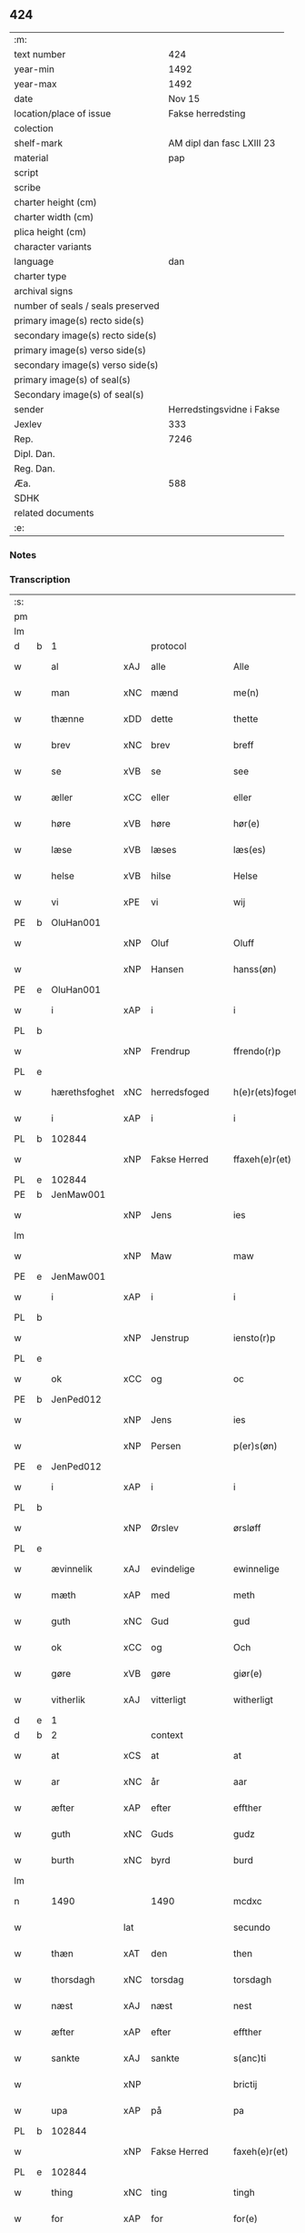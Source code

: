 ** 424

| :m:                               |                           |
| text number                       |                       424 |
| year-min                          |                      1492 |
| year-max                          |                      1492 |
| date                              |                    Nov 15 |
| location/place of issue           |         Fakse herredsting |
| colection                         |                           |
| shelf-mark                        | AM dipl dan fasc LXIII 23 |
| material                          |                       pap |
| script                            |                           |
| scribe                            |                           |
| charter height (cm)               |                           |
| charter width (cm)                |                           |
| plica height (cm)                 |                           |
| character variants                |                           |
| language                          |                       dan |
| charter type                      |                           |
| archival signs                    |                           |
| number of seals / seals preserved |                           |
| primary image(s) recto side(s)    |                           |
| secondary image(s) recto side(s)  |                           |
| primary image(s) verso side(s)    |                           |
| secondary image(s) verso side(s)  |                           |
| primary image(s) of seal(s)       |                           |
| Secondary image(s) of seal(s)     |                           |
| sender                            | Herredstingsvidne i Fakse |
| Jexlev                            |                       333 |
| Rep.                              |                      7246 |
| Dipl. Dan.                        |                           |
| Reg. Dan.                         |                           |
| Æa.                               |                       588 |
| SDHK                              |                           |
| related documents                 |                           |
| :e:                               |                           |

*** Notes


*** Transcription
| :s: |   |               |     |               |   |                 |               |   |   |   |              |     |   |   |    |        |    |    |    |    |
| pm  |   |               |     |               |   |                 |               |   |   |   |              |     |   |   |    |        |    |    |    |    |
| lm  |   |               |     |               |   |                 |               |   |   |   |              |     |   |   |    |        |    |    |    |    |
| d   | b | 1             |     | protocol      |   |                 |               |   |   |   |              |     |   |   |    |        |    |    |    |    |
| w   |   | al            | xAJ | alle          |   | Alle            | Alle          |   |   |   |              | dan |   |   |    | 424-01 |    |    |    |    |
| w   |   | man           | xNC | mænd          |   | me(n)           | me̅            |   |   |   |              | dan |   |   |    | 424-01 |    |    |    |    |
| w   |   | thænne        | xDD | dette         |   | thette          | thette        |   |   |   |              | dan |   |   |    | 424-01 |    |    |    |    |
| w   |   | brev          | xNC | brev          |   | breff           | breff         |   |   |   |              | dan |   |   |    | 424-01 |    |    |    |    |
| w   |   | se            | xVB | se            |   | see             | ſee           |   |   |   |              | dan |   |   |    | 424-01 |    |    |    |    |
| w   |   | æller         | xCC | eller         |   | eller           | elleꝛ         |   |   |   |              | dan |   |   |    | 424-01 |    |    |    |    |
| w   |   | høre          | xVB | høre          |   | hør(e)          | høꝛ          |   |   |   |              | dan |   |   |    | 424-01 |    |    |    |    |
| w   |   | læse          | xVB | læses         |   | læs(es)         | læ           |   |   |   |              | dan |   |   |    | 424-01 |    |    |    |    |
| w   |   | helse         | xVB | hilse         |   | Helse           | Helſe         |   |   |   |              | dan |   |   |    | 424-01 |    |    |    |    |
| w   |   | vi            | xPE | vi            |   | wij             | wij           |   |   |   |              | dan |   |   |    | 424-01 |    |    |    |    |
| PE  | b | OluHan001     |     |               |   |                 |               |   |   |   |              |     |   |   |    |        |    1996|    |    |    |
| w   |   |               | xNP | Oluf          |   | Oluff           | Oluff         |   |   |   |              | dan |   |   |    | 424-01 |1996|    |    |    |
| w   |   |               | xNP | Hansen        |   | hanss(øn)       | hanſ         |   |   |   |              | dan |   |   |    | 424-01 |1996|    |    |    |
| PE  | e | OluHan001     |     |               |   |                 |               |   |   |   |              |     |   |   |    |        |    1996|    |    |    |
| w   |   | i             | xAP | i             |   | i               | i             |   |   |   |              | dan |   |   |    | 424-01 |    |    |    |    |
| PL  | b |               |     |               |   |                 |               |   |   |   |              |     |   |   |    |        |    |    |    1865|    |
| w   |   |               | xNP | Frendrup      |   | ffrendo(r)p     | ffrendop     |   |   |   |              | dan |   |   |    | 424-01 |    |    |1865|    |
| PL  | e |               |     |               |   |                 |               |   |   |   |              |     |   |   |    |        |    |    |    1865|    |
| w   |   | hærethsfoghet | xNC | herredsfoged  |   | h(e)r(ets)foget | hꝛ̅ꝭfoget      |   |   |   |              | dan |   |   |    | 424-01 |    |    |    |    |
| w   |   | i             | xAP | i             |   | i               | i             |   |   |   |              | dan |   |   |    | 424-01 |    |    |    |    |
| PL  | b |               102844|     |               |   |                 |               |   |   |   |              |     |   |   |    |        |    |    |    1866|    |
| w   |   |               | xNP | Fakse Herred  |   | ffaxeh(e)r(et)  | ffaxehꝛꝭͭ      |   |   |   |              | dan |   |   |    | 424-01 |    |    |1866|    |
| PL  | e |               102844|     |               |   |                 |               |   |   |   |              |     |   |   |    |        |    |    |    1866|    |
| PE  | b | JenMaw001     |     |               |   |                 |               |   |   |   |              |     |   |   |    |        |    1997|    |    |    |
| w   |   |               | xNP | Jens          |   | ies             | ıe           |   |   |   |              | dan |   |   |    | 424-01 |1997|    |    |    |
| lm  |   |               |     |               |   |                 |               |   |   |   |              |     |   |   |    |        |    |    |    |    |
| w   |   |               | xNP | Maw           |   | maw             | maw           |   |   |   |              | dan |   |   |    | 424-02 |1997|    |    |    |
| PE  | e | JenMaw001     |     |               |   |                 |               |   |   |   |              |     |   |   |    |        |    1997|    |    |    |
| w   |   | i             | xAP | i             |   | i               | i             |   |   |   |              | dan |   |   |    | 424-02 |    |    |    |    |
| PL  | b |               |     |               |   |                 |               |   |   |   |              |     |   |   |    |        |    |    |    1867|    |
| w   |   |               | xNP | Jenstrup      |   | iensto(r)p      | ıenſtop      |   |   |   |              | dan |   |   |    | 424-02 |    |    |1867|    |
| PL  | e |               |     |               |   |                 |               |   |   |   |              |     |   |   |    |        |    |    |    1867|    |
| w   |   | ok            | xCC | og            |   | oc              | oc            |   |   |   |              | dan |   |   |    | 424-02 |    |    |    |    |
| PE  | b | JenPed012     |     |               |   |                 |               |   |   |   |              |     |   |   |    |        |    1998|    |    |    |
| w   |   |               | xNP | Jens          |   | ies             | ıe           |   |   |   |              | dan |   |   |    | 424-02 |1998|    |    |    |
| w   |   |               | xNP | Persen        |   | p(er)s(øn)      | p̲            |   |   |   |              | dan |   |   |    | 424-02 |1998|    |    |    |
| PE  | e | JenPed012     |     |               |   |                 |               |   |   |   |              |     |   |   |    |        |    1998|    |    |    |
| w   |   | i             | xAP | i             |   | i               | i             |   |   |   |              | dan |   |   |    | 424-02 |    |    |    |    |
| PL  | b |               |     |               |   |                 |               |   |   |   |              |     |   |   |    |        |    |    |    1868|    |
| w   |   |               | xNP | Ørslev        |   | ørsløff         | øꝛſløff       |   |   |   |              | dan |   |   |    | 424-02 |    |    |1868|    |
| PL  | e |               |     |               |   |                 |               |   |   |   |              |     |   |   |    |        |    |    |    1868|    |
| w   |   | ævinnelik     | xAJ | evindelige    |   | ewinnelige      | ewinnelige    |   |   |   |              | dan |   |   |    | 424-02 |    |    |    |    |
| w   |   | mæth          | xAP | med           |   | meth            | meth          |   |   |   |              | dan |   |   |    | 424-02 |    |    |    |    |
| w   |   | guth          | xNC | Gud           |   | gud             | gud           |   |   |   |              | dan |   |   |    | 424-02 |    |    |    |    |
| w   |   | ok            | xCC | og            |   | Och             | Och           |   |   |   |              | dan |   |   |    | 424-02 |    |    |    |    |
| w   |   | gøre          | xVB | gøre          |   | giør(e)         | gıør         |   |   |   |              | dan |   |   |    | 424-02 |    |    |    |    |
| w   |   | vitherlik     | xAJ | vitterligt    |   | witherligt      | wıtherligt    |   |   |   |              | dan |   |   |    | 424-02 |    |    |    |    |
| d   | e | 1             |     |               |   |                 |               |   |   |   |              |     |   |   |    |        |    |    |    |    |
| d   | b | 2             |     | context       |   |                 |               |   |   |   |              |     |   |   |    |        |    |    |    |    |
| w   |   | at            | xCS | at            |   | at              | at            |   |   |   |              | dan |   |   |    | 424-02 |    |    |    |    |
| w   |   | ar            | xNC | år            |   | aar             | aar           |   |   |   |              | dan |   |   |    | 424-02 |    |    |    |    |
| w   |   | æfter         | xAP | efter         |   | effther         | effther       |   |   |   |              | dan |   |   |    | 424-02 |    |    |    |    |
| w   |   | guth          | xNC | Guds          |   | gudz            | gudz          |   |   |   |              | dan |   |   |    | 424-02 |    |    |    |    |
| w   |   | burth         | xNC | byrd          |   | burd            | burd          |   |   |   |              | dan |   |   |    | 424-02 |    |    |    |    |
| lm  |   |               |     |               |   |                 |               |   |   |   |              |     |   |   |    |        |    |    |    |    |
| n   |   | 1490          |     | 1490          |   | mcdxc           | mcdxc         |   |   |   |              | lat |   |   | =  | 424-03 |    |    |    |    |
| w   |   |               | lat |               |   | secundo         | ſecundo       |   |   |   |              | lat |   |   | == | 424-03 |    |    |    |    |
| w   |   | thæn          | xAT | den           |   | then            | the          |   |   |   |              | dan |   |   |    | 424-03 |    |    |    |    |
| w   |   | thorsdagh     | xNC | torsdag       |   | torsdagh        | toꝛſdagh      |   |   |   |              | dan |   |   |    | 424-03 |    |    |    |    |
| w   |   | næst          | xAJ | næst          |   | nest            | neſt          |   |   |   |              | dan |   |   |    | 424-03 |    |    |    |    |
| w   |   | æfter         | xAP | efter         |   | effther         | effther       |   |   |   |              | dan |   |   |    | 424-03 |    |    |    |    |
| w   |   | sankte        | xAJ | sankte        |   | s(anc)ti        | ſt̅ı           |   |   |   |              | lat |   |   |    | 424-03 |    |    |    |    |
| w   |   |               | xNP |               |   | brictij         | brıctıȷ       |   |   |   |              | lat |   |   |    | 424-03 |    |    |    |    |
| w   |   | upa           | xAP | på            |   | pa              | pa            |   |   |   |              | dan |   |   |    | 424-03 |    |    |    |    |
| PL  | b |               102844|     |               |   |                 |               |   |   |   |              |     |   |   |    |        |    |    |    1869|    |
| w   |   |               | xNP | Fakse Herred  |   | faxeh(e)r(et)   | faxehr̅ꝭ       |   |   |   |              | dan |   |   |    | 424-03 |    |    |1869|    |
| PL  | e |               102844|     |               |   |                 |               |   |   |   |              |     |   |   |    |        |    |    |    1869|    |
| w   |   | thing         | xNC | ting          |   | tingh           | tingh         |   |   |   |              | dan |   |   |    | 424-03 |    |    |    |    |
| w   |   | for           | xAP | for           |   | for(e)          | foꝛ          |   |   |   |              | dan |   |   |    | 424-03 |    |    |    |    |
| w   |   | vi            | xPE | os            |   | oss             | oſſ           |   |   |   |              | dan |   |   |    | 424-03 |    |    |    |    |
| w   |   | ok            | xCC | og            |   | oc              | oc            |   |   |   |              | dan |   |   |    | 424-03 |    |    |    |    |
| w   |   | almughe       | xNC | almuens       |   | almwens         | almwen       |   |   |   |              | dan |   |   |    | 424-03 |    |    |    |    |
| w   |   | man           | xNC | mænd          |   | me(n)           | me̅            |   |   |   |              | dan |   |   |    | 424-03 |    |    |    |    |
| lm  |   |               |     |               |   |                 |               |   |   |   |              |     |   |   |    |        |    |    |    |    |
| w   |   | sum           | xRP | som           |   | som             | ſom           |   |   |   |              | dan |   |   |    | 424-04 |    |    |    |    |
| w   |   | thæn          | xAT | den           |   | then            | the          |   |   |   |              | dan |   |   |    | 424-04 |    |    |    |    |
| w   |   | dagh          | xNC | dag           |   | dagh            | dagh          |   |   |   |              | dan |   |   |    | 424-04 |    |    |    |    |
| w   |   | thing         | xNC | ting          |   | tingh           | tıngh         |   |   |   |              | dan |   |   |    | 424-04 |    |    |    |    |
| w   |   | syster        | xNC | søgte         |   | søcte           | ſøcte         |   |   |   |              | dan |   |   |    | 424-04 |    |    |    |    |
| w   |   | være          | xVB | var           |   | Wor             | Woꝛ           |   |   |   |              | dan |   |   |    | 424-04 |    |    |    |    |
| w   |   | skikke        | xVB | skikket       |   | skicket         | ſkıcket       |   |   |   |              | dan |   |   |    | 424-04 |    |    |    |    |
| PE  | b | HanKje001     |     |               |   |                 |               |   |   |   |              |     |   |   |    |        |    1999|    |    |    |
| w   |   |               | xNP | Hans          |   | Hans            | Han          |   |   |   |              | dan |   |   |    | 424-04 |1999|    |    |    |
| w   |   |               | xNP | Kjeldsen      |   | kields(øn)      | kıeld        |   |   |   |              | dan |   |   |    | 424-04 |1999|    |    |    |
| PE  | e | HanKje001     |     |               |   |                 |               |   |   |   |              |     |   |   |    |        |    1999|    |    |    |
| w   |   | forstandere   | xNC | forstander    |   | forstand(e)r    | foꝛſtandꝛ    |   |   |   |              | dan |   |   |    | 424-04 |    |    |    |    |
| w   |   | til           | xAP | til           |   | til             | tıl           |   |   |   |              | dan |   |   |    | 424-04 |    |    |    |    |
| w   |   | sankte        | xAJ | sankte        |   | s(anc)te        | ſt̅e           |   |   |   |              | dan |   |   |    | 424-04 |    |    |    |    |
| w   |   |               | xNP | Clara         |   | Clare           | Clare         |   |   |   |              | dan |   |   |    | 424-04 |    |    |    |    |
| w   |   | kloster       | xNC | kloster       |   | clost(er)       | cloſt        |   |   |   |              | dan |   |   |    | 424-04 |    |    |    |    |
| w   |   | i             | xAP | i             |   | i               | i             |   |   |   |              | dan |   |   |    | 424-04 |    |    |    |    |
| PL  | b |               149380|     |               |   |                 |               |   |   |   |              |     |   |   |    |        |    |    |    1870|    |
| w   |   |               | xNP | Roskilde      |   | Rosk(ilde)      | Roſkꝭͤ         |   |   |   |              | dan |   |   |    | 424-04 |    |    |1870|    |
| PL  | e |               149380|     |               |   |                 |               |   |   |   |              |     |   |   |    |        |    |    |    1870|    |
| lm  |   |               |     |               |   |                 |               |   |   |   |              |     |   |   |    |        |    |    |    |    |
| w   |   | ok            | xCC | og            |   | oc              | oc            |   |   |   |              | dan |   |   |    | 424-05 |    |    |    |    |
| w   |   | spyrje        | xVB | spurgte       |   | spurde          | ſpurde        |   |   |   |              | dan |   |   |    | 424-05 |    |    |    |    |
| w   |   | sik           | xPE | sig           |   | segh            | ſegh          |   |   |   |              | dan |   |   |    | 424-05 |    |    |    |    |
| w   |   | fore          | xAV | for           |   | for(e)          | foꝛ          |   |   |   |              | dan |   |   |    | 424-05 |    |    |    |    |
| w   |   | mæth          | xAP | med           |   | met             | met           |   |   |   | foreskrevet? | dan |   |   |    | 424-05 |    |    |    |    |
| w   |   | thing         | xNC | ting          |   | tingh           | tıngh         |   |   |   |              | dan |   |   |    | 424-05 |    |    |    |    |
| w   |   | man           | xNC | mænd          |   | me(n)           | me̅            |   |   |   |              | dan |   |   |    | 424-05 |    |    |    |    |
| w   |   | um            | xCS | om            |   | om              | o            |   |   |   |              | dan |   |   |    | 424-05 |    |    |    |    |
| w   |   | noker         | xDD | nogen         |   | nogr(e)         | nogꝛ         |   |   |   |              | dan |   |   |    | 424-05 |    |    |    |    |
| w   |   | dandeman      | xNC | dannemænd     |   | dan(n)e me(n)   | dan̅e me̅       |   |   |   |              | dan |   |   |    | 424-05 |    |    |    |    |
| w   |   | nærværende    | xAJ | nærværende    |   | ner(værende)    | neꝛ          |   |   |   | de-sup       | dan |   |   |    | 424-05 |    |    |    |    |
| w   |   | upa           | xAP | på            |   | pa              | pa            |   |   |   |              | dan |   |   |    | 424-05 |    |    |    |    |
| w   |   | thing         | xNC | tinge         |   | tinge           | tınge         |   |   |   |              | dan |   |   |    | 424-05 |    |    |    |    |
| w   |   | høre          | xVB | hørt          |   | hørt            | høꝛt          |   |   |   |              | dan |   |   |    | 424-05 |    |    |    |    |
| w   |   | spyrje        | xVB | spurgt        |   | spurth          | ſpurth        |   |   |   |              | dan |   |   |    | 424-05 |    |    |    |    |
| w   |   | have          | xVB | havde         |   | ha!g¡de         | ha!g¡de       |   |   |   |              | dan |   |   |    | 424-05 |    |    |    |    |
| w   |   | æller         | xCC | eller         |   | eller           | elleꝛ         |   |   |   |              | dan |   |   |    | 424-05 |    |    |    |    |
| lm  |   |               |     |               |   |                 |               |   |   |   |              |     |   |   |    |        |    |    |    |    |
| w   |   | vitherlik     | xAJ | vitterligt    |   | witherligt      | wıtheꝛlıgt    |   |   |   |              | dan |   |   |    | 424-06 |    |    |    |    |
| w   |   | være          | xVB | er            |   | er              | eꝛ            |   |   |   |              | dan |   |   |    | 424-06 |    |    |    |    |
| w   |   | at            | xCS | at            |   | at              | at            |   |   |   |              | dan |   |   |    | 424-06 |    |    |    |    |
| w   |   | thæn          | xAT | de            |   | the             | the           |   |   |   |              | dan |   |   |    | 424-06 |    |    |    |    |
| w   |   | tve           | xNA | to            |   | two             | two           |   |   |   |              | dan |   |   |    | 424-06 |    |    |    |    |
| w   |   | garth         | xNC | gårde         |   | garde           | gaꝛde         |   |   |   |              | dan |   |   |    | 424-06 |    |    |    |    |
| w   |   | i             | xAP | i             |   | i               | i             |   |   |   |              | dan |   |   |    | 424-06 |    |    |    |    |
| PL  | b |               |     |               |   |                 |               |   |   |   |              |     |   |   |    |        |    |    |    1871|    |
| w   |   |               | xNP | Lindemagle    |   | lynde magle     | lynde magle   |   |   |   |              | dan |   |   |    | 424-06 |    |    |1871|    |
| PL  | e |               |     |               |   |                 |               |   |   |   |              |     |   |   |    |        |    |    |    1871|    |
| w   |   | sum           | xRP | som           |   | som             | ſo           |   |   |   |              | dan |   |   |    | 424-06 |    |    |    |    |
| w   |   | høre          | xVB | høre          |   | hør(e)          | høꝛ          |   |   |   |              | dan |   |   |    | 424-06 |    |    |    |    |
| w   |   | til           | xAP | til           |   | til             | tıl           |   |   |   |              | dan |   |   |    | 424-06 |    |    |    |    |
| w   |   | sankte        | xAJ | sankte        |   | s(anc)te        | ſt̅e           |   |   |   |              | dan |   |   |    | 424-06 |    |    |    |    |
| w   |   |               | xNP | Clara         |   | clare           | clare         |   |   |   |              | dan |   |   |    | 424-06 |    |    |    |    |
| w   |   | kloster       | xNC | kloster       |   | clost(er)       | cloſt        |   |   |   |              | dan |   |   |    | 424-06 |    |    |    |    |
| w   |   | i             | xAP | i             |   | i               | i             |   |   |   |              | dan |   |   |    | 424-06 |    |    |    |    |
| PL  | b |               149380|     |               |   |                 |               |   |   |   |              |     |   |   |    |        |    |    |    1872|    |
| w   |   |               | xNP | Roskilde      |   | Rosk(ilde)      | Roſkꝭͤ         |   |   |   |              | dan |   |   |    | 424-06 |    |    |1872|    |
| PL  | e |               149380|     |               |   |                 |               |   |   |   |              |     |   |   |    |        |    |    |    1872|    |
| w   |   | æller         | xCC | eller         |   | eller           | elleꝛ         |   |   |   |              | dan |   |   |    | 424-06 |    |    |    |    |
| w   |   | noker         | xPI | nogen         |   | noger           | nogeꝛ         |   |   |   |              | dan |   |   |    | 424-06 |    |    |    |    |
| lm  |   |               |     |               |   |                 |               |   |   |   |              |     |   |   |    |        |    |    |    |    |
| w   |   | thæn          | xPE | deres         |   | ther(is)        | theꝛꝭ         |   |   |   |              | dan |   |   |    | 424-07 |    |    |    |    |
| w   |   | ræt           | xAJ | rette         |   | rette           | rette         |   |   |   |              | dan |   |   |    | 424-07 |    |    |    |    |
| w   |   | tilligjelse   | xNC | tilliggelse   |   | tillig(else)    | tıllıgꝭͤ       |   |   |   |              | dan |   |   |    | 424-07 |    |    |    |    |
| w   |   | aker          | xNC | ager          |   | Ager            | Ager          |   |   |   |              | dan |   |   |    | 424-07 |    |    |    |    |
| w   |   | æng           | xNC | eng           |   | engh            | engh          |   |   |   |              | dan |   |   |    | 424-07 |    |    |    |    |
| w   |   | skogh         | xNC | skov          |   | skoff           | ſkoff         |   |   |   |              | dan |   |   |    | 424-07 |    |    |    |    |
| w   |   | mark          | xNC | mark          |   | march           | maꝛch         |   |   |   |              | dan |   |   |    | 424-07 |    |    |    |    |
| w   |   | etcetera      | xAV | etcetera      |   | (et cetera)     | ⁊cꝭᷓ           |   |   |   |              | lat |   |   |    | 424-07 |    |    |    |    |
| w   |   | sum           | xRP | som           |   | Som             | o           |   |   |   |              | dan |   |   |    | 424-07 |    |    |    |    |
| w   |   | nu            | xAV | nu            |   | nw              | nw            |   |   |   |              | dan |   |   |    | 424-07 |    |    |    |    |
| PE  | b | JenBos001     |     |               |   |                 |               |   |   |   |              |     |   |   |    |        |    2000|    |    |    |
| w   |   |               | xNP | Jens          |   | ies             | ıe           |   |   |   |              | dan |   |   |    | 424-07 |2000|    |    |    |
| w   |   |               | xNP | Bosen         |   | bos(øn)         | bo           |   |   |   |              | dan |   |   |    | 424-07 |2000|    |    |    |
| PE  | e | JenBos001     |     |               |   |                 |               |   |   |   |              |     |   |   |    |        |    2000|    |    |    |
| w   |   | ok            | xCC | og            |   | oc              | oc            |   |   |   |              | dan |   |   |    | 424-07 |    |    |    |    |
| PE  | b | SørXxx001     |     |               |   |                 |               |   |   |   |              |     |   |   |    |        |    2001|    |    |    |
| w   |   |               | xNP | Søren         |   | søffrin         | ſøffri       |   |   |   |              | dan |   |   |    | 424-07 |2001|    |    |    |
| PE  | e | SørXxx001     |     |               |   |                 |               |   |   |   |              |     |   |   |    |        |    2001|    |    |    |
| w   |   | uti           | xAV | udi           |   | wtj             | wtj           |   |   |   |              | dan |   |   |    | 424-07 |    |    |    |    |
| w   |   | bo            | xVB | bo            |   | bo              | bo            |   |   |   |              | dan |   |   |    | 424-07 |    |    |    |    |
| w   |   |               |     |               |   |                 |               |   |   |   |              | dan |   |   |    | 424-07 |    |    |    |    |
| w   |   | have          | xVB | har           |   | haffu(er)       | haffu        |   |   |   |              | dan |   |   |    | 424-07 |    |    |    |    |
| lm  |   |               |     |               |   |                 |               |   |   |   |              |     |   |   |    |        |    |    |    |    |
| w   |   | noker         | xDD | nogen         |   | nogh(e)r        | noghꝛ        |   |   |   |              | dan |   |   |    | 424-08 |    |    |    |    |
| w   |   | tith          | xNC | tid           |   | tid             | tıd           |   |   |   |              | dan |   |   |    | 424-08 |    |    |    |    |
| w   |   | være          | xVB | været         |   | wær(e)t         | wæꝛt         |   |   |   |              | dan |   |   |    | 424-08 |    |    |    |    |
| w   |   | ille          | xVB | ildet         |   | illet           | ıllet         |   |   |   |              | dan |   |   |    | 424-08 |    |    |    |    |
| w   |   | æller         | xCC | eller         |   | eller           | elleꝛ         |   |   |   |              | dan |   |   |    | 424-08 |    |    |    |    |
| w   |   | kære          | xVB | kæret         |   | kert            | keꝛt          |   |   |   |              | dan |   |   |    | 424-08 |    |    |    |    |
| w   |   | thær          | xAV | der           |   | ther            | theꝛ          |   |   |   |              | dan |   |   |    | 424-08 |    |    |    |    |
| w   |   | til           | xAP | til           |   | tiil            | tııl          |   |   |   |              | dan |   |   |    | 424-08 |    |    |    |    |
| w   |   | thinge        | xVB | tinge         |   | tinge           | tınge         |   |   |   |              | dan |   |   |    | 424-08 |    |    |    |    |
| w   |   | ok            | xCC | og            |   | oc              | oc            |   |   |   |              | dan |   |   |    | 424-08 |    |    |    |    |
| w   |   | særdeles      | xAJ | særdeles      |   | serdel(is)      | ſerdel̅        |   |   |   |              | dan |   |   |    | 424-08 |    |    |    |    |
| w   |   | thæn          | xAT | den           |   | then            | the          |   |   |   |              | dan |   |   |    | 424-08 |    |    |    |    |
| w   |   | kalhaghe      | xNC | kålhave       |   | kolhawe         | kolhawe       |   |   |   |              | dan |   |   |    | 424-08 |    |    |    |    |
| w   |   | sum           | xRP | som           |   | som             | ſo           |   |   |   |              | dan |   |   |    | 424-08 |    |    |    |    |
| w   |   | ligje         | xVB | ligger        |   | ligg(er)        | lıgg         |   |   |   |              | dan |   |   |    | 424-08 |    |    |    |    |
| w   |   | til           | xAP | til           |   | tiil            | tııl          |   |   |   |              | dan |   |   |    | 424-08 |    |    |    |    |
| w   |   | fornævnd      | xAJ | fornævnte     |   | for(nefnde)     | foꝛ          |   |   |   | de-sup       | dan |   |   |    | 424-08 |    |    |    |    |
| lm  |   |               |     |               |   |                 |               |   |   |   |              |     |   |   |    |        |    |    |    |    |
| PE  | b | SørXxx001     |     |               |   |                 |               |   |   |   |              |     |   |   |    |        |    2002|    |    |    |
| w   |   |               | xNP | Sørens        |   | søffrins        | ſøffrin      |   |   |   |              | dan |   |   |    | 424-09 |2002|    |    |    |
| PE  | e | SørXxx001     |     |               |   |                 |               |   |   |   |              |     |   |   |    |        |    2002|    |    |    |
| w   |   | garth         | xNC | gård          |   | gard            | gaꝛd          |   |   |   |              | dan |   |   |    | 424-09 |    |    |    |    |
| w   |   | ok            | xCC | og            |   | oc              | oc            |   |   |   |              | dan |   |   |    | 424-09 |    |    |    |    |
| w   |   | bithje        | xVB | bad           |   | bad             | bad           |   |   |   |              | dan |   |   |    | 424-09 |    |    |    |    |
| w   |   | hvær          | xDD | hver          |   | hwer            | hwer          |   |   |   |              | dan |   |   |    | 424-09 |    |    |    |    |
| w   |   | dandeman      | xNC | dannemand     |   | dan(n)e man     | dan̅e man      |   |   |   |              | dan |   |   |    | 424-09 |    |    |    |    |
| w   |   | sæghje        | xVB | sige          |   | sige            | ſıge          |   |   |   |              | dan |   |   |    | 424-09 |    |    |    |    |
| w   |   | thær          | xAV | der           |   | ther            | theꝛ          |   |   |   |              | dan |   |   |    | 424-09 |    |    |    |    |
| w   |   | uti           | xAP | udi           |   | wti             | wti           |   |   |   |              | dan |   |   |    | 424-09 |    |    |    |    |
| w   |   | sanhet        | xNC | sandhed       |   | sandhed         | ſandhed       |   |   |   |              | dan |   |   |    | 424-09 |    |    |    |    |
| w   |   | ok            | xCC | og            |   | oc              | oc            |   |   |   |              | dan |   |   |    | 424-09 |    |    |    |    |
| w   |   | thæn          | xPE | deres         |   | ther(is)        | therꝭ         |   |   |   |              | dan |   |   |    | 424-09 |    |    |    |    |
| w   |   | viterlikhet   | xNC | vitterlighed  |   | vitherlighed    | vıtherlıghed  |   |   |   |              | dan |   |   |    | 424-09 |    |    |    |    |
| w   |   | sum           | xRP | som           |   | som             | ſo           |   |   |   |              | dan |   |   |    | 424-09 |    |    |    |    |
| lm  |   |               |     |               |   |                 |               |   |   |   |              |     |   |   |    |        |    |    |    |    |
| w   |   | thæn          | xPE | de            |   | the             | the           |   |   |   |              | dan |   |   |    | 424-10 |    |    |    |    |
| w   |   | vilje         | xVB | ville         |   | wille           | wille         |   |   |   |              | dan |   |   |    | 424-10 |    |    |    |    |
| w   |   | andsvare      | xVB | ansvare       |   | andswar(e)      | andſwaꝛ      |   |   |   |              | dan |   |   |    | 424-10 |    |    |    |    |
| w   |   | fore          | xAP | for           |   | for(e)          | foꝛ          |   |   |   |              | dan |   |   |    | 424-10 |    |    |    |    |
| w   |   | guth          | xNC | Gud           |   | gud             | gud           |   |   |   |              | dan |   |   |    | 424-10 |    |    |    |    |
| w   |   | ok            | xCC | og            |   | Oc              | Oc            |   |   |   |              | dan |   |   |    | 424-10 |    |    |    |    |
| w   |   | ytermere      | xAJ | ydermere      |   | ythermer(e)     | ytheꝛmeꝛ     |   |   |   |              | dan |   |   |    | 424-10 |    |    |    |    |
| w   |   | bithje        | xVB | bede          |   | bed(e)          | be           |   |   |   |              | dan |   |   |    | 424-10 |    |    |    |    |
| w   |   | thær          | xAV | der           |   | ther            | ther          |   |   |   |              | dan |   |   |    | 424-10 |    |    |    |    |
| w   |   | uppe          | xAV | oppe          |   | wppa            | wppa          |   |   |   |              | dan |   |   |    | 424-10 |    |    |    |    |
| w   |   | en            | xAT | et            |   | eth             | eth           |   |   |   |              | dan |   |   |    | 424-10 |    |    |    |    |
| w   |   | uvildigh      | xAJ | uvildigt      |   | wwildigt        | wwildıgt      |   |   |   |              | dan |   |   |    | 424-10 |    |    |    |    |
| w   |   | stok          | xNC | stokke        |   | stocke          | ſtocke        |   |   |   |              | dan |   |   |    | 424-10 |    |    |    |    |
| w   |   | vitne         | xNC | vidne         |   | widne           | widne         |   |   |   |              | dan |   |   |    | 424-10 |    |    |    |    |
| w   |   | hær           | xAV | her           |   | Hær             | Hær           |   |   |   |              | dan |   |   |    | 424-10 |    |    |    |    |
| lm  |   |               |     |               |   |                 |               |   |   |   |              |     |   |   |    |        |    |    |    |    |
| w   |   | um            | xAv | om            |   | om              | o            |   |   |   |              | dan |   |   |    | 424-11 |    |    |    |    |
| w   |   | tilmæle       | xVB | tilmæltes     |   | tilmelt(is)     | tılmeltꝭ      |   |   |   |              | dan |   |   |    | 424-11 |    |    |    |    |
| w   |   | beskethen     | xAJ | beskeden      |   | beskeden        | beſkede      |   |   |   |              | dan |   |   |    | 424-11 |    |    |    |    |
| w   |   | man           | xNC | mand          |   | ma(n)           | ma̅            |   |   |   |              | dan |   |   |    | 424-11 |    |    |    |    |
| PE  | b | PerPed001     |     |               |   |                 |               |   |   |   |              |     |   |   |    |        |    2003|    |    |    |
| w   |   |               | xNP | Per           |   | p(er)           | p̲             |   |   |   |              | dan |   |   |    | 424-11 |2003|    |    |    |
| w   |   |               | xNP | Persen        |   | p(er)s(øn)      | p̲            |   |   |   |              | dan |   |   |    | 424-11 |2003|    |    |    |
| PE  | e | PerPed001     |     |               |   |                 |               |   |   |   |              |     |   |   |    |        |    2003|    |    |    |
| w   |   | i             | xAP | i             |   | i               | i             |   |   |   |              | dan |   |   |    | 424-11 |    |    |    |    |
| PL  | b |               102899|     |               |   |                 |               |   |   |   |              |     |   |   |    |        |    |    |    1873|    |
| w   |   |               | xNP | Hoby          |   | hoby            | hobẏ          |   |   |   |              | dan |   |   |    | 424-11 |    |    |1873|    |
| PL  | e |               102899|     |               |   |                 |               |   |   |   |              |     |   |   |    |        |    |    |    1873|    |
| w   |   | at            | xCS | at            |   | at              | at            |   |   |   |              | dan |   |   |    | 424-11 |    |    |    |    |
| w   |   | han           | xPE | han           |   | han             | han           |   |   |   |              | dan |   |   |    | 424-11 |    |    |    |    |
| w   |   | skule         | xVB | skulle        |   | skulde          | ſkulde        |   |   |   |              | dan |   |   |    | 424-11 |    |    |    |    |
| w   |   | til           | xAP | til           |   | tiil            | tııl          |   |   |   |              | dan |   |   |    | 424-11 |    |    |    |    |
| w   |   | sik           | xPE | sig           |   | segh            | ſegh          |   |   |   |              | dan |   |   |    | 424-11 |    |    |    |    |
| w   |   | take          | xVB | tage          |   | tage            | tage          |   |   |   |              | dan |   |   |    | 424-11 |    |    |    |    |
| n   |   | 11            |     | 11            |   | xi              | xı            |   |   |   |              | dan |   |   |    | 424-11 |    |    |    |    |
| w   |   | dandeman      | xNC | dannemænd     |   | da(n)ne me(n)   | da̅ne me̅       |   |   |   |              | dan |   |   |    | 424-11 |    |    |    |    |
| w   |   | granske       | xVB | granske       |   | grandske        | grandſke      |   |   |   |              | dan |   |   |    | 424-11 |    |    |    |    |
| w   |   | ok            | xCC | og            |   | oc              | oc            |   |   |   |              | dan |   |   |    | 424-11 |    |    |    |    |
| lm  |   |               |     |               |   |                 |               |   |   |   |              |     |   |   |    |        |    |    |    |    |
| w   |   | thæn          | xPE | dem           |   | th(e)m          | thm̅           |   |   |   |              | dan |   |   |    | 424-12 |    |    |    |    |
| w   |   | bespyrje      | xVB | bespørge      |   | bespørge        | beſpøꝛge      |   |   |   |              | dan |   |   |    | 424-12 |    |    |    |    |
| w   |   | hvær          | xDD | hver          |   | hwer            | hwer          |   |   |   |              | dan |   |   |    | 424-12 |    |    |    |    |
| w   |   | mæth          | xAP | med           |   | met             | met           |   |   |   |              | dan |   |   |    | 424-12 |    |    |    |    |
| w   |   | anner         | xDD | ander         |   | a(n)ner         | a̅neꝛ          |   |   |   |              | dan |   |   |    | 424-12 |    |    |    |    |
| w   |   | ok            | xCC | og            |   | oc              | oc            |   |   |   |              | dan |   |   |    | 424-12 |    |    |    |    |
| w   |   | mæth          | xAP | med           |   | met             | met           |   |   |   |              | dan |   |   |    | 424-12 |    |    |    |    |
| w   |   | flere         | xAJ | flere         |   | fler(er)        | fleꝛ         |   |   |   |              | dan |   |   |    | 424-12 |    |    |    |    |
| w   |   | dandeman      | xNC | dannemænd     |   | dan(n)e me(n)   | dan̅e me̅       |   |   |   |              | dan |   |   |    | 424-12 |    |    |    |    |
| w   |   | sum           | xRP | som           |   | som             | ſo           |   |   |   |              | dan |   |   |    | 424-12 |    |    |    |    |
| w   |   | upa           | xAP | på            |   | pa              | pa            |   |   |   |              | dan |   |   |    | 424-12 |    |    |    |    |
| w   |   | thing         | xNC | tinge         |   | tinge           | tınge         |   |   |   |              | dan |   |   |    | 424-12 |    |    |    |    |
| w   |   | være          | xVB | vare          |   | wor(e)          | woꝛ          |   |   |   |              | dan |   |   |    | 424-12 |    |    |    |    |
| w   |   | ok            | xCC | og            |   | oc              | oc            |   |   |   |              | dan |   |   |    | 424-12 |    |    |    |    |
| w   |   | sæghje        | xVB | sige          |   | sige            | ſige          |   |   |   |              | dan |   |   |    | 424-12 |    |    |    |    |
| w   |   | thær          | xAV | der           |   | th(e)r          | thꝛ          |   |   |   |              | dan |   |   |    | 424-12 |    |    |    |    |
| w   |   | upa           | xAV | på            |   | pa              | pa            |   |   |   |              | dan |   |   |    | 424-12 |    |    |    |    |
| w   |   | hva           | xPI | hvad          |   | hwad            | hwad          |   |   |   |              | dan |   |   |    | 424-12 |    |    |    |    |
| lm  |   |               |     |               |   |                 |               |   |   |   |              |     |   |   |    |        |    |    |    |    |
| w   |   | thæn          | xPE | dem           |   | th(e)m          | thm̅           |   |   |   |              | dan |   |   |    | 424-13 |    |    |    |    |
| w   |   | thær          | xAV | der           |   | ther            | ther          |   |   |   |              | dan |   |   |    | 424-13 |    |    |    |    |
| w   |   | uti           | xAV | udi           |   | wti             | wti           |   |   |   |              | dan |   |   |    | 424-13 |    |    |    |    |
| w   |   | san           | xAJ | sandest       |   | sa(n)nest       | ſa̅neſt        |   |   |   |              | dan |   |   |    | 424-13 |    |    |    |    |
| w   |   | vitherlik     | xAJ | vitterligt    |   | {wi}therligt    | {wi}therlıgt  |   |   |   |              | dan |   |   |    | 424-13 |    |    |    |    |
| w   |   | være          | xVB | var           |   | wor             | woꝛ           |   |   |   |              | dan |   |   |    | 424-13 |    |    |    |    |
| w   |   | ok            | xCC | og            |   | oc              | oc            |   |   |   |              | dan |   |   |    | 424-13 |    |    |    |    |
| w   |   | sannelik      | xAJ | sandelige     |   | sa(n)nelige     | ſa̅nelıge      |   |   |   |              | dan |   |   |    | 424-13 |    |    |    |    |
| w   |   | bespyrje      | xVB | bespørge      |   | bespørge        | beſpøꝛge      |   |   |   |              | dan |   |   |    | 424-13 |    |    |    |    |
| w   |   | kunne         | xVB | kunne         |   | ku(n)næ         | ku̅næ          |   |   |   |              | dan |   |   |    | 424-13 |    |    |    |    |
| w   |   | ok            | xCC | og            |   | oc              | oc            |   |   |   |              | dan |   |   |    | 424-13 |    |    |    |    |
| w   |   | sum           | xCS | som           |   | som             | ſo           |   |   |   |              | dan |   |   |    | 424-13 |    |    |    |    |
| w   |   | thænne        | xDD | de            |   | the             | the           |   |   |   |              | dan |   |   |    | 424-13 |    |    |    |    |
| w   |   | framdeles     | xAV | fremdeles     |   | framdel(is)     | framdel̅       |   |   |   |              | dan |   |   |    | 424-13 |    |    |    |    |
| w   |   | vilje         | xVB | ville         |   | ville           | vılle         |   |   |   |              | dan |   |   |    | 424-13 |    |    |    |    |
| lm  |   |               |     |               |   |                 |               |   |   |   |              |     |   |   |    |        |    |    |    |    |
| w   |   | bekant        | xAJ | bekendt       |   | bekenth         | bekenth       |   |   |   |              | dan |   |   |    | 424-14 |    |    |    |    |
| w   |   | være          | xVB | være          |   | wær(e)          | wæꝛ          |   |   |   |              | dan |   |   |    | 424-14 |    |    |    |    |
| w   |   | tha           | xAV | da            |   | Tha             | Tha           |   |   |   |              | dan |   |   |    | 424-14 |    |    |    |    |
| w   |   | take          | xVB | tog           |   | tagh            | tagh          |   |   |   |              | dan |   |   |    | 424-14 |    |    |    |    |
| w   |   | han           | xPE | han           |   | han             | han           |   |   |   |              | dan |   |   |    | 424-14 |    |    |    |    |
| w   |   | til           | xAP | til           |   | tiil            | tııl          |   |   |   |              | dan |   |   |    | 424-14 |    |    |    |    |
| w   |   | sik           | xPE | sig           |   | segh            | ſegh          |   |   |   |              | dan |   |   |    | 424-14 |    |    |    |    |
| w   |   | thænne        | xDD | disse         |   | tesse           | teſſe         |   |   |   |              | dan |   |   |    | 424-14 |    |    |    |    |
| w   |   | æfterskrive   | xVB | efterskrevne  |   | effth(skrefne)  | effthꝛᷠͤ       |   |   |   |              | dan |   |   |    | 424-14 |    |    |    |    |
| PE  | b | MorJen003     |     |               |   |                 |               |   |   |   |              |     |   |   |    |        |    2004|    |    |    |
| w   |   |               | xNP | Morten        |   | morth(e)n       | moꝛthn̅        |   |   |   |              | dan |   |   |    | 424-14 |2004|    |    |    |
| w   |   |               | xNP | Jensen        |   | ienss(øn)       | ıenſ         |   |   |   |              | dan |   |   |    | 424-14 |2004|    |    |    |
| PE  | e | MorJen003     |     |               |   |                 |               |   |   |   |              |     |   |   |    |        |    2004|    |    |    |
| w   |   | i             | xAP | i             |   | i               | i             |   |   |   |              | dan |   |   |    | 424-14 |    |    |    |    |
| PL  | b |               102899|     |               |   |                 |               |   |   |   |              |     |   |   |    |        |    |    |    1874|    |
| w   |   |               | xNP | Hoby          |   | hoby            | hoby          |   |   |   |              | dan |   |   |    | 424-14 |    |    |1874|    |
| PL  | e |               102899|     |               |   |                 |               |   |   |   |              |     |   |   |    |        |    |    |    1874|    |
| PE | b | LarHen002 |   |   |   |                     |                  |   |   |   |                                 |     |   |   |   |               |    2005|    |    |    |
| w   |   |               | xNP | Lasse         |   | lasse           | laſſe         |   |   |   |              | dan |   |   |    | 424-14 |2005|    |    |    |
| w   |   |               | xNP | Henningsen    |   | he(n)nigs(øn)   | he̅nıg        |   |   |   |              | dan |   |   |    | 424-14 |2005|    |    |    |
| PE | e | LarHen002 |   |   |   |                     |                  |   |   |   |                                 |     |   |   |   |               |    2005|    |    |    |
| w   |   | ibidem        | xAV |               |   | i(bidem)        | i            |   |   |   | de-sup       | lat |   |   |    | 424-14 |    |    |    |    |
| lm  |   |               |     |               |   |                 |               |   |   |   |              |     |   |   |    |        |    |    |    |    |
| PE  | b | JenHen002     |     |               |   |                 |               |   |   |   |              |     |   |   |    |        |    2006|    |    |    |
| w   |   |               | xNP | Jens          |   | ies             | ıe           |   |   |   |              | dan |   |   |    | 424-15 |2006|    |    |    |
| w   |   |               | xNP | Henningsen    |   | he(n)nings(øn)  | he̅ning       |   |   |   |              | dan |   |   |    | 424-15 |2006|    |    |    |
| PE  | e | JenHen002     |     |               |   |                 |               |   |   |   |              |     |   |   |    |        |    2006|    |    |    |
| w   |   | i             | xAP | i             |   | i               | i             |   |   |   |              | dan |   |   |    | 424-15 |    |    |    |    |
| PL  | b |               |     |               |   |                 |               |   |   |   |              |     |   |   |    |        |    |    |    1875|    |
| w   |   |               | xNP | Madeskov      |   | madeskoff       | madeſkoff     |   |   |   |              | dan |   |   |    | 424-15 |    |    |1875|    |
| PL  | e |               |     |               |   |                 |               |   |   |   |              |     |   |   |    |        |    |    |    1875|    |
| PE  | b | NieOls001     |     |               |   |                 |               |   |   |   |              |     |   |   |    |        |    2007|    |    |    |
| w   |   |               | xNP | Niels         |   | nie(is)         | nieꝭ          |   |   |   |              | dan |   |   |    | 424-15 |2007|    |    |    |
| w   |   |               | xNP | Olsen         |   | ols(øn)         | ol           |   |   |   |              | dan |   |   |    | 424-15 |2007|    |    |    |
| PE  | e | NieOls001     |     |               |   |                 |               |   |   |   |              |     |   |   |    |        |    2007|    |    |    |
| w   |   | i             | xAP | i             |   | i               | i             |   |   |   |              | dan |   |   |    | 424-15 |    |    |    |    |
| PL  | b |               |     |               |   |                 |               |   |   |   |              |     |   |   |    |        |    |    |    1876|    |
| w   |   |               | xNP | Spjeldrup     |   | spieldo(r)p     | ſpıeldop     |   |   |   |              | dan |   |   |    | 424-15 |    |    |1876|    |
| PL  | e |               |     |               |   |                 |               |   |   |   |              |     |   |   |    |        |    |    |    1876|    |
| PE  | b | HenSto001     |     |               |   |                 |               |   |   |   |              |     |   |   |    |        |    2008|    |    |    |
| w   |   |               | xNP | Henrik        |   | henr(is)        | henꝛꝭ         |   |   |   |              | dan |   |   |    | 424-15 |2008|    |    |    |
| w   |   |               | xNP | Stork         |   | storck          | ſtoꝛck        |   |   |   |              | dan |   |   |    | 424-15 |2008|    |    |    |
| PE  | e | HenSto001     |     |               |   |                 |               |   |   |   |              |     |   |   |    |        |    2008|    |    |    |
| w   |   | i             | xAP | i             |   | i               | ı             |   |   |   |              | dan |   |   |    | 424-15 |    |    |    |    |
| PL  | b |               |     |               |   |                 |               |   |   |   |              |     |   |   |    |        |    |    |    1877|    |
| w   |   |               | xNP | Borreshoved   |   | borr(is)houet   | borrꝭhoűet    |   |   |   |              | dan |   |   |    | 424-15 |    |    |1877|    |
| PL  | e |               |     |               |   |                 |               |   |   |   |              |     |   |   |    |        |    |    |    1877|    |
| PE  | b | JenBer001     |     |               |   |                 |               |   |   |   |              |     |   |   |    |        |    2009|    |    |    |
| w   |   |               | xNP | Jens          |   | ies             | ıe           |   |   |   |              | dan |   |   |    | 424-15 |2009|    |    |    |
| w   |   |               | xNP | Bertelsen     |   | bertels(øn)     | bertel       |   |   |   |              | dan |   |   |    | 424-15 |2009|    |    |    |
| PE  | e | JenBer001     |     |               |   |                 |               |   |   |   |              |     |   |   |    |        |    2009|    |    |    |
| w   |   | i             | xAP | i             |   | i               | i             |   |   |   |              | dan |   |   |    | 424-15 |    |    |    |    |
| PL  | b |               102895|     |               |   |                 |               |   |   |   |              |     |   |   |    |        |    |    |    1878|    |
| w   |   |               | xNP | Fakse         |   | faxe            | faxe          |   |   |   |              | dan |   |   |    | 424-15 |    |    |1878|    |
| PL  | e |               102895|     |               |   |                 |               |   |   |   |              |     |   |   |    |        |    |    |    1878|    |
| lm  |   |               |     |               |   |                 |               |   |   |   |              |     |   |   |    |        |    |    |    |    |
| PE  | b | OluAnd002     |     |               |   |                 |               |   |   |   |              |     |   |   |    |        |    2010|    |    |    |
| w   |   |               | xNP | Oluf          |   | oluff           | oluff         |   |   |   |              | dan |   |   |    | 424-16 |2010|    |    |    |
| w   |   |               | xNP | Andersen      |   | anderss(øn)     | anderſ       |   |   |   |              | dan |   |   |    | 424-16 |2010|    |    |    |
| PE  | e | OluAnd002     |     |               |   |                 |               |   |   |   |              |     |   |   |    |        |    2010|    |    |    |
| w   |   | i             | xAP | i             |   | i               | ı             |   |   |   |              | dan |   |   |    | 424-16 |    |    |    |    |
| PL  | b |               |     |               |   |                 |               |   |   |   |              |     |   |   |    |        |    |    |    1879|    |
| w   |   |               | xNP | Rønnede       |   | ry(n)nede       | ry̅nede        |   |   |   |              | dan |   |   |    | 424-16 |    |    |1879|    |
| PL  | e |               |     |               |   |                 |               |   |   |   |              |     |   |   |    |        |    |    |    1879|    |
| PE  | b | JenHor001     |     |               |   |                 |               |   |   |   |              |     |   |   |    |        |    2011|    |    |    |
| w   |   |               | xNP | Jens          |   | ies             | ıe           |   |   |   |              | dan |   |   |    | 424-16 |2011|    |    |    |
| w   |   |               | xNP | Horn          |   | horn            | hor          |   |   |   |              | dan |   |   |    | 424-16 |2011|    |    |    |
| PE  | e | JenHor001     |     |               |   |                 |               |   |   |   |              |     |   |   |    |        |    2011|    |    |    |
| w   |   | i             | xAP | i             |   | i               | i             |   |   |   |              | dan |   |   |    | 424-16 |    |    |    |    |
| PL  | b |               |     |               |   |                 |               |   |   |   |              |     |   |   |    |        |    |    |    1880|    |
| w   |   |               | xNP | Tystrup       |   | tydsto(r)p      | tydſtop      |   |   |   |              | dan |   |   |    | 424-16 |    |    |1880|    |
| PL  | e |               |     |               |   |                 |               |   |   |   |              |     |   |   |    |        |    |    |    1880|    |
| PE  | b | JenHor002     |     |               |   |                 |               |   |   |   |              |     |   |   |    |        |    2012|    |    |    |
| w   |   |               | xNP | Jens          |   | ies             | ıe           |   |   |   |              | dan |   |   |    | 424-16 |2012|    |    |    |
| w   |   |               | xNP | Horn          |   | horn            | hor          |   |   |   |              | dan |   |   |    | 424-16 |2012|    |    |    |
| PE  | e | JenHor002     |     |               |   |                 |               |   |   |   |              |     |   |   |    |        |    2012|    |    |    |
| w   |   | i             | xAP | i             |   | i               | i             |   |   |   |              | dan |   |   |    | 424-16 |    |    |    |    |
| PL  | b |               102894|     |               |   |                 |               |   |   |   |              |     |   |   |    |        |    |    |    1881|    |
| w   |   |               | xNP | Ebbeskov      |   | ebbeskoff       | ebbeſkoff     |   |   |   |              | dan |   |   |    | 424-16 |    |    |1881|    |
| PL  | e |               102894|     |               |   |                 |               |   |   |   |              |     |   |   |    |        |    |    |    1881|    |
| PE  | b | JenGre001     |     |               |   |                 |               |   |   |   |              |     |   |   |    |        |    2013|    |    |    |
| w   |   |               | xNP | Jens          |   | ies             | ıe           |   |   |   |              | dan |   |   |    | 424-16 |2013|    |    |    |
| w   |   |               | xNP | Gremmersen    |   | gre(m)mers(øn)  | gꝛe̅mer       |   |   |   |              | dan |   |   |    | 424-16 |2013|    |    |    |
| PE  | e | JenGre001     |     |               |   |                 |               |   |   |   |              |     |   |   |    |        |    2013|    |    |    |
| w   |   | i             | xAP | i             |   | i               | i             |   |   |   |              | dan |   |   |    | 424-16 |    |    |    |    |
| PL  | b |               |     |               |   |                 |               |   |   |   |              |     |   |   |    |        |    |    |    1882|    |
| w   |   |               | xNP | Ordrup        |   | ordo(r)p        | oꝛdop        |   |   |   |              | dan |   |   |    | 424-16 |    |    |1882|    |
| PL  | e |               |     |               |   |                 |               |   |   |   |              |     |   |   |    |        |    |    |    1882|    |
| w   |   | ok            | xCC | og            |   | oc              | oc            |   |   |   |              | dan |   |   |    | 424-16 |    |    |    |    |
| lm  |   |               |     |               |   |                 |               |   |   |   |              |     |   |   |    |        |    |    |    |    |
| PE  | b | AndJep002     |     |               |   |                 |               |   |   |   |              |     |   |   |    |        |    2014|    |    |    |
| w   |   |               | xNP | Anders        |   | and(es)         | an           |   |   |   |              | dan |   |   |    | 424-17 |2014|    |    |    |
| w   |   |               | xNP | Jepsen        |   | ieips(øn)       | ıeıp         |   |   |   |              | dan |   |   |    | 424-17 |2014|    |    |    |
| PE  | e | AndJep002     |     |               |   |                 |               |   |   |   |              |     |   |   |    |        |    2014|    |    |    |
| w   |   | i             | xAP | i             |   | i               | i             |   |   |   |              | dan |   |   |    | 424-17 |    |    |    |    |
| PL  | b |               |     |               |   |                 |               |   |   |   |              |     |   |   |    |        |    |    |    1883|    |
| w   |   |               | xNP | Olstrup       |   | olsto(r)p       | olſtop       |   |   |   |              | dan |   |   |    | 424-17 |    |    |1883|    |
| PL  | e |               |     |               |   |                 |               |   |   |   |              |     |   |   |    |        |    |    |    1883|    |
| w   |   | hvilik        | xDD | hvilke        |   | Huilke          | Huılke        |   |   |   |              | dan |   |   |    | 424-17 |    |    |    |    |
| w   |   | dandeman      | xNC | dannemænd     |   | da(n)ne me(n)   | da̅ne me̅       |   |   |   |              | dan |   |   |    | 424-17 |    |    |    |    |
| w   |   | utgange       | xVB | udginge       |   | wdginge         | wdgınge       |   |   |   |              | dan |   |   |    | 424-17 |    |    |    |    |
| w   |   | ok            | xCC | og            |   | oc              | oc            |   |   |   |              | dan |   |   |    | 424-17 |    |    |    |    |
| w   |   | thæn          | xPE | dem           |   | th(e)m          | thm̅           |   |   |   |              | dan |   |   |    | 424-17 |    |    |    |    |
| w   |   | væl           | xAV | vel           |   | wel             | wel           |   |   |   |              | dan |   |   |    | 424-17 |    |    |    |    |
| w   |   | berathe       | xVB | beråde        |   | berade          | berade        |   |   |   |              | dan |   |   |    | 424-17 |    |    |    |    |
| w   |   | mæth          | xAP | med           |   | met             | met           |   |   |   |              | dan |   |   |    | 424-17 |    |    |    |    |
| w   |   | flere         | xAJ | flere         |   | fler(e)         | fleꝛ         |   |   |   |              | dan |   |   |    | 424-17 |    |    |    |    |
| w   |   | thingman      | xNC | tingmænd      |   | ting me(n)      | tıng me̅       |   |   |   |              | dan |   |   |    | 424-17 |    |    |    |    |
| lm  |   |               |     |               |   |                 |               |   |   |   |              |     |   |   |    |        |    |    |    |    |
| w   |   | ok            | xCC | og            |   | oc              | oc            |   |   |   |              | dan |   |   |    | 424-18 |    |    |    |    |
| w   |   | inkome        | xVB | indkomme      |   | indko(m)me      | ındko̅me       |   |   |   |              | dan |   |   |    | 424-18 |    |    |    |    |
| w   |   | gen           | xAV | ingen         |   | igen            | ıge          |   |   |   |              | dan |   |   |    | 424-18 |    |    |    |    |
| w   |   | fore          | xAP | for           |   | for(e)          | foꝛ          |   |   |   |              | dan |   |   |    | 424-18 |    |    |    |    |
| w   |   | vi            | xPE | os            |   | oss             | oſſ           |   |   |   |              | dan |   |   |    | 424-18 |    |    |    |    |
| w   |   | ok            | xCC | og            |   | oc              | oc            |   |   |   |              | dan |   |   |    | 424-18 |    |    |    |    |
| w   |   | al            | xAJ | alle          |   | alle            | alle          |   |   |   |              | dan |   |   |    | 424-18 |    |    |    |    |
| w   |   | samdræktelik  | xAJ | samdrægtelige |   | samdrectelige   | ſamdrectelıge |   |   |   |              | dan |   |   |    | 424-18 |    |    |    |    |
| w   |   | vitende       | xNC | vidende       |   | widende         | wıdende       |   |   |   |              | dan |   |   |    | 424-18 |    |    |    |    |
| w   |   | upa           | xAP | på            |   | pa              | pa            |   |   |   |              | dan |   |   |    | 424-18 |    |    |    |    |
| w   |   | thæn          | xPE | deres         |   | ther(is)        | theꝛꝭ         |   |   |   |              | dan |   |   |    | 424-18 |    |    |    |    |
| w   |   | goth          | xAJ | gode          |   | gode            | gode          |   |   |   |              | dan |   |   |    | 424-18 |    |    |    |    |
| w   |   | tro           | xNC | tro           |   | tro             | tro           |   |   |   |              | dan |   |   |    | 424-18 |    |    |    |    |
| w   |   | ok            | xCC | og            |   | oc              | oc            |   |   |   |              | dan |   |   |    | 424-18 |    |    |    |    |
| w   |   | sanhet        | xNC | sandhed       |   | sandhed         | ſandhed       |   |   |   |              | dan |   |   |    | 424-18 |    |    |    |    |
| lm  |   |               |     |               |   |                 |               |   |   |   |              |     |   |   |    |        |    |    |    |    |
| w   |   | at            | xCS | at            |   | at              | at            |   |   |   |              | dan |   |   |    | 424-19 |    |    |    |    |
| w   |   | thæn          | xPE | dem           |   | th(e)m          | thm̅           |   |   |   |              | dan |   |   |    | 424-19 |    |    |    |    |
| w   |   | æj            | xAV | ej            |   | ey              | ey            |   |   |   |              | dan |   |   |    | 424-19 |    |    |    |    |
| w   |   | vitherlik     | xAJ | vitterligt    |   | witherligt      | wıtheꝛligt    |   |   |   |              | dan |   |   |    | 424-19 |    |    |    |    |
| w   |   | være          | xVB | er            |   | er              | er            |   |   |   |              | dan |   |   |    | 424-19 |    |    |    |    |
| w   |   | høre          | xVB | hørt          |   | hørt            | høꝛt          |   |   |   |              | dan |   |   |    | 424-19 |    |    |    |    |
| w   |   | have          | xVB | have          |   | haffue          | haffue        |   |   |   |              | dan |   |   |    | 424-19 |    |    |    |    |
| w   |   | æller         | xCC | eller         |   | eller           | eller         |   |   |   |              | dan |   |   |    | 424-19 |    |    |    |    |
| w   |   | af            | xAP | af            |   | aff             | aff           |   |   |   |              | dan |   |   |    | 424-19 |    |    |    |    |
| w   |   | noker         | xPI | nogen         |   | nogr(e)         | nogꝛ         |   |   |   |              | dan |   |   |    | 424-19 |    |    |    |    |
| w   |   | spyrje        | xVB | spørge        |   | spørge          | ſpøꝛge        |   |   |   |              | dan |   |   |    | 424-19 |    |    |    |    |
| w   |   | kunne         | xVB | kunne         |   | kun(n)e         | kun̅e          |   |   |   |              | dan |   |   |    | 424-19 |    |    |    |    |
| w   |   | at            | xCS | at            |   | at              | at            |   |   |   |              | dan |   |   |    | 424-19 |    |    |    |    |
| w   |   | thær          | xAV | der           |   | ther            | ther          |   |   |   |              | dan |   |   |    | 424-19 |    |    |    |    |
| w   |   | have          | xVB | har           |   | haffuer         | haffueꝛ       |   |   |   |              | dan |   |   |    | 424-19 |    |    |    |    |
| w   |   | være          | xVB | været         |   | wær(e)t         | wæꝛt         |   |   |   |              | dan |   |   |    | 424-19 |    |    |    |    |
| lm  |   |               |     |               |   |                 |               |   |   |   |              |     |   |   |    |        |    |    |    |    |
| w   |   | give          | xVB | givet         |   | giffuet         | gıffuet       |   |   |   |              | dan |   |   |    | 424-20 |    |    |    |    |
| w   |   | illing        | xAJ | ilding        |   | illingh         | ıllıngh       |   |   |   |              | dan |   |   |    | 424-20 |    |    |    |    |
| w   |   | ok            | xCC | og            |   | oc              | oc            |   |   |   |              | dan |   |   |    | 424-20 |    |    |    |    |
| w   |   | kære          | xNC | kære          |   | ker(e)          | keꝛ          |   |   |   |              | dan |   |   |    | 424-20 |    |    |    |    |
| w   |   | til           | xAP | til           |   | tiil            | tııl          |   |   |   |              | dan |   |   |    | 424-20 |    |    |    |    |
| w   |   | thing         | xNC | tinge         |   | tinge           | tinge         |   |   |   |              | dan |   |   |    | 424-20 |    |    |    |    |
| w   |   | upa           | xAP | på            |   | pa              | pa            |   |   |   |              | dan |   |   |    | 424-20 |    |    |    |    |
| w   |   | fornævnd      | xAJ | fornævnte     |   | for(nefnde)     | foꝛᷠͤ           |   |   |   |              | dan |   |   |    | 424-20 |    |    |    |    |
| w   |   | tve           | xNA | to            |   | two             | two           |   |   |   |              | dan |   |   |    | 424-20 |    |    |    |    |
| w   |   | garth         | xNC | gårde         |   | garde           | gaꝛde         |   |   |   |              | dan |   |   |    | 424-20 |    |    |    |    |
| w   |   | i             | xAP | i             |   | i               | i             |   |   |   |              | dan |   |   |    | 424-20 |    |    |    |    |
| PL  | b |               |     |               |   |                 |               |   |   |   |              |     |   |   |    |        |    |    |    2305|    |
| w   |   |               | xNP | Lynde magle   |   | lynde maglæ     | lynde maglæ   |   |   |   |              | dan |   |   |    | 424-20 |    |    |2305|    |
| PL  | e |               |     |               |   |                 |               |   |   |   |              |     |   |   |    |        |    |    |    2305|    |
| w   |   | æller         | xCC | eller         |   | eller           | eller         |   |   |   |              | dan |   |   |    | 424-20 |    |    |    |    |
| w   |   | noker         | xPI | nogen         |   | noger           | noger         |   |   |   |              | dan |   |   |    | 424-20 |    |    |    |    |
| w   |   | thæn          | xPE | deres         |   | ther(is)        | theꝛꝭ         |   |   |   |              | dan |   |   |    | 424-20 |    |    |    |    |
| lm  |   |               |     |               |   |                 |               |   |   |   |              |     |   |   |    |        |    |    |    |    |
| w   |   | ræt           | xAJ | rette         |   | rette           | rette         |   |   |   |              | dan |   |   |    | 424-21 |    |    |    |    |
| w   |   | tilligjelse   | xNC | tilliggelse   |   | tillig(else)    | tıllıgꝭͤ       |   |   |   |              | dan |   |   |    | 424-21 |    |    |    |    |
| w   |   | aker          | xNC | ager          |   | Ager            | Ager          |   |   |   |              | dan |   |   |    | 424-21 |    |    |    |    |
| w   |   | æng           | xNC | eng           |   | engh            | engh          |   |   |   |              | dan |   |   |    | 424-21 |    |    |    |    |
| w   |   | skogh         | xNC | skov          |   | skoff           | ſkoff         |   |   |   |              | dan |   |   |    | 424-21 |    |    |    |    |
| w   |   | mark          | xNC | mark          |   | march           | maꝛch         |   |   |   |              | dan |   |   |    | 424-21 |    |    |    |    |
| w   |   | etcetera      | xAV |               |   | (et cetera)     | ⁊cꝭᷓ           |   |   |   |              | lat |   |   |    | 424-21 |    |    |    |    |
| w   |   | sum           | xRP | som           |   | som             | ſo           |   |   |   |              | dan |   |   |    | 424-21 |    |    |    |    |
| w   |   | nu            | xAV | nu            |   | nw              | nw            |   |   |   |              | dan |   |   |    | 424-21 |    |    |    |    |
| w   |   | fornævnd      | xAJ | fornævnte     |   | for(nefnde)     | foꝛᷠͤ           |   |   |   |              | dan |   |   |    | 424-21 |    |    |    |    |
| PE  | b | JenBos001     |     |               |   |                 |               |   |   |   |              |     |   |   |    |        |    2547|    |    |    |
| w   |   |               | xNP | Jens          |   | ies             | ıe           |   |   |   |              | dan |   |   |    | 424-21 |2547|    |    |    |
| w   |   |               | xNP | Bosen         |   | bos(øn)         | bo           |   |   |   |              | dan |   |   |    | 424-21 |2547|    |    |    |
| PE  | e | JenBos001     |     |               |   |                 |               |   |   |   |              |     |   |   |    |        |    2547|    |    |    |
| w   |   | ok            | xCC | og            |   | oc              | oc            |   |   |   |              | dan |   |   |    | 424-21 |    |    |    |    |
| PE  | b | SørXxx001     |     |               |   |                 |               |   |   |   |              |     |   |   |    |        |    2548|    |    |    |
| w   |   |               | xNP | Søren         |   | søffrin         | ſøffrı       |   |   |   |              | dan |   |   |    | 424-21 |2548|    |    |    |
| PE  | e | SørXxx001     |     |               |   |                 |               |   |   |   |              |     |   |   |    |        |    2548|    |    |    |
| w   |   | i             | xAV | i             |   | i               | ı             |   |   |   |              | dan |   |   |    | 424-21 |    |    |    |    |
| w   |   | bo            | xVB | bo            |   | boo             | boo           |   |   |   |              | dan |   |   |    | 424-21 |    |    |    |    |
| w   |   | ok            | xCC | og            |   | oc              | oc            |   |   |   |              | dan |   |   |    | 424-21 |    |    |    |    |
| w   |   | høre          | xVB | høre          |   | hør(e)          | høꝛ          |   |   |   |              | dan |   |   |    | 424-21 |    |    |    |    |
| lm  |   |               |     |               |   |                 |               |   |   |   |              |     |   |   |    |        |    |    |    |    |
| w   |   | til           | xAP | til           |   | tiil            | tııl          |   |   |   |              | dan |   |   |    | 424-22 |    |    |    |    |
| w   |   | fornævnd      | xAJ | fornævnte     |   | for(nefnde)     | foꝛ          |   |   |   | de-sup       | dan |   |   |    | 424-22 |    |    |    |    |
| w   |   | sankte        | xAJ | sankte        |   | s(anc)te        | ſt̅e           |   |   |   |              | dan |   |   |    | 424-22 |    |    |    |    |
| w   |   |               | xNP | Clara         |   | clar(e)         | claꝛ         |   |   |   |              | dan |   |   |    | 424-22 |    |    |    |    |
| w   |   | kloster       | xNC | kloster       |   | closter         | cloſteꝛ       |   |   |   |              | dan |   |   |    | 424-22 |    |    |    |    |
| w   |   | fyr           | xAV | før           |   | før             | føꝛ           |   |   |   |              | dan |   |   |    | 424-22 |    |    |    |    |
| w   |   | nu            | xAV | nu            |   | nw              | nw            |   |   |   |              | dan |   |   |    | 424-22 |    |    |    |    |
| w   |   | i             | xAP | i             |   | i               | i             |   |   |   |              | dan |   |   |    | 424-22 |    |    |    |    |
| w   |   | ar            | xNC | år            |   | aar             | aar           |   |   |   |              | dan |   |   |    | 424-22 |    |    |    |    |
| w   |   | vither        | xAP | ved           |   | wed             | wed           |   |   |   |              | dan |   |   |    | 424-22 |    |    |    |    |
| w   |   | sankte        | xAJ | sankte        |   | s(anc)ti        | ſt̅ı           |   |   |   |              | lat |   |   |    | 424-22 |    |    |    |    |
| w   |   |               | xNP | Olufs         |   | oluff(is)       | oluffꝭ        |   |   |   |              | dan |   |   |    | 424-22 |    |    |    |    |
| w   |   | dagh          | xNC | dag           |   | dagh            | dagh          |   |   |   |              | dan |   |   |    | 424-22 |    |    |    |    |
| w   |   | at            | xCS | at            |   | at              | at            |   |   |   |              | dan |   |   |    | 424-22 |    |    |    |    |
| PE  | b | MikXxx001     |     |               |   |                 |               |   |   |   |              |     |   |   |    |        |    2549|    |    |    |
| w   |   |               | xNP | Mikkel        |   | michel          | mıchel        |   |   |   |              | dan |   |   |    | 424-22 |2549|    |    |    |
| PE  | e | MikXxx001     |     |               |   |                 |               |   |   |   |              |     |   |   |    |        |    2549|    |    |    |
| w   |   | fornævnd      | xAJ | fornævnte     |   | for(nefnde)     | foꝛ          |   |   |   | de-sup       | dan |   |   |    | 424-22 |    |    |    |    |
| PE  | b | SørXxx001     |     |               |   |                 |               |   |   |   |              |     |   |   |    |        |    2550|    |    |    |
| w   |   |               | xNP | Sørens        |   | søffrins        | ſøffrı      |   |   |   |              | dan |   |   |    | 424-22 |2550|    |    |    |
| PE  | e | SørXxx001     |     |               |   |                 |               |   |   |   |              |     |   |   |    |        |    2550|    |    |    |
| w   |   | nabo          | xNC | nabo          |   | nabo            | nabo          |   |   |   |              | dan |   |   |    | 424-22 |    |    |    |    |
| lm  |   |               |     |               |   |                 |               |   |   |   |              |     |   |   |    |        |    |    |    |    |
| w   |   | begynne       | xVB | begyndte      |   | begintæ         | begintæ       |   |   |   |              | dan |   |   |    | 424-23 |    |    |    |    |
| w   |   | at            | xIM | at            |   | at              | at            |   |   |   |              | dan |   |   |    | 424-23 |    |    |    |    |
| w   |   | kære          | xVB | kære          |   | ker(e)          | keꝛ          |   |   |   |              | dan |   |   |    | 424-23 |    |    |    |    |
| w   |   | ok            | xCC | og            |   | oc              | oc            |   |   |   |              | dan |   |   |    | 424-23 |    |    |    |    |
| w   |   | dele          | xVB | dele          |   | delæ            | delæ          |   |   |   |              | dan |   |   |    | 424-23 |    |    |    |    |
| w   |   | upa           | xAP | på            |   | pa              | pa            |   |   |   |              | dan |   |   |    | 424-23 |    |    |    |    |
| w   |   | at            | xAP | ad            |   | ath             | ath           |   |   |   |              | dan |   |   |    | 424-23 |    |    |    |    |
| w   |   | kalhaghe      | xNC | kålhave       |   | kolhawe         | kolhawe       |   |   |   |              | dan |   |   |    | 424-23 |    |    |    |    |
| w   |   | rum           | xNC | rum           |   | rwm             | rwm           |   |   |   |              | dan |   |   |    | 424-23 |    |    |    |    |
| w   |   | sum           | xRP | som           |   | som             | ſom           |   |   |   |              | dan |   |   |    | 424-23 |    |    |    |    |
| w   |   | nu            | xAV | nu            |   | nw              | nw            |   |   |   |              | dan |   |   |    | 424-23 |    |    |    |    |
| w   |   | ligje         | xVB | ligger        |   | ligger          | lıgger        |   |   |   |              | dan |   |   |    | 424-23 |    |    |    |    |
| w   |   | til           | xAP | til           |   | tiill           | tııll         |   |   |   |              | dan |   |   |    | 424-23 |    |    |    |    |
| w   |   | thæn          | xAT | den           |   | then            | the          |   |   |   |              | dan |   |   |    | 424-23 |    |    |    |    |
| w   |   | garth         | xNC | gård          |   | gard            | gaꝛd          |   |   |   |              | dan |   |   |    | 424-23 |    |    |    |    |
| PE  | b | SørXxx001     |     |               |   |                 |               |   |   |   |              |     |   |   |    |        |    2551|    |    |    |
| w   |   |               | xNP | Søren         |   | søffrin         | ſøffri       |   |   |   |              | dan |   |   |    | 424-23 |2551|    |    |    |
| PE  | e | SørXxx001     |     |               |   |                 |               |   |   |   |              |     |   |   |    |        |    2551|    |    |    |
| w   |   | i             | xAV | i             |   | i               | i             |   |   |   |              | dan |   |   |    | 424-23 |    |    |    |    |
| w   |   | bo            | xVB | bor           |   | bor             | boꝛ           |   |   |   |              | dan |   |   |    | 424-23 |    |    |    |    |
| lm  |   |               |     |               |   |                 |               |   |   |   |              |     |   |   |    |        |    |    |    |    |
| w   |   | ok            | xCC | og            |   | oc              | oc            |   |   |   |              | dan |   |   |    | 424-24 |    |    |    |    |
| w   |   | af            | xAP | af            |   | aff             | aff           |   |   |   |              | dan |   |   |    | 424-24 |    |    |    |    |
| w   |   | areld         | xNC | arild         |   | ærild           | ærıld         |   |   |   |              | dan |   |   |    | 424-24 |    |    |    |    |
| w   |   | tilligje      | xVB | tilligget     |   | tiilligget      | tııllıgget    |   |   |   |              | dan |   |   |    | 424-24 |    |    |    |    |
| w   |   | have          | xVB | har           |   | haffuer         | haffueꝛ       |   |   |   |              | dan |   |   |    | 424-24 |    |    |    |    |
| w   |   | vilje         | xVB | villet        |   | willet          | wıllet        |   |   |   |              | dan |   |   |    | 424-24 |    |    |    |    |
| w   |   | ok            | xCC | og            |   | oc              | oc            |   |   |   |              | dan |   |   |    | 424-24 |    |    |    |    |
| w   |   | ukærth        | xAJ | ukært         |   | wkerth          | wkeꝛth        |   |   |   |              | dan |   |   |    | 424-24 |    |    |    |    |
| d   | e | 2             |     |               |   |                 |               |   |   |   |              |     |   |   |    |        |    |    |    |    |
| d   | b | 3             |     | eschatocol    |   |                 |               |   |   |   |              |     |   |   |    |        |    |    |    |    |
| w   |   |               | lat |               |   | Jn              | Jn            |   |   |   |              | lat |   |   |    | 424-24 |    |    |    |    |
| w   |   |               | lat |               |   | cui(us)         | cuı          |   |   |   |              | lat |   |   |    | 424-24 |    |    |    |    |
| w   |   |               | lat |               |   | rei             | rei           |   |   |   |              | lat |   |   |    | 424-24 |    |    |    |    |
| w   |   |               | lat |               |   | test(imonium)   | teſtꝭͫ         |   |   |   |              | lat |   |   |    | 424-24 |    |    |    |    |
| w   |   |               | lat |               |   | Sigilla         | ıgılla       |   |   |   |              | lat |   |   |    | 424-24 |    |    |    |    |
| w   |   |               | lat |               |   | n(ost)ra        | nr̅a           |   |   |   |              | lat |   |   |    | 424-24 |    |    |    |    |
| w   |   |               | lat |               |   | p(rese)ntib(us) | pn̅tıb        |   |   |   |              | lat |   |   |    | 424-24 |    |    |    |    |
| lm  |   |               |     |               |   |                 |               |   |   |   |              |     |   |   |    |        |    |    |    |    |
| w   |   |               | lat |               |   | inferi(us)      | ınferı       |   |   |   |              | lat |   |   |    | 424-25 |    |    |    |    |
| w   |   |               | lat |               |   | sunt            | ſunt          |   |   |   |              | lat |   |   |    | 424-25 |    |    |    |    |
| w   |   |               | lat |               |   | impressa        | ımpreſſa      |   |   |   |              | lat |   |   |    | 424-25 |    |    |    |    |
| w   |   |               | lat |               |   | Dat(um)         | Datꝭ          |   |   |   |              | lat |   |   |    | 424-25 |    |    |    |    |
| w   |   |               | lat |               |   | Anno            | Anno          |   |   |   |              | lat |   |   |    | 424-25 |    |    |    |    |
| w   |   |               | lat |               |   | die             | dıe           |   |   |   |              | lat |   |   |    | 424-25 |    |    |    |    |
| w   |   |               | lat |               |   | et              | et            |   |   |   |              | lat |   |   |    | 424-25 |    |    |    |    |
| w   |   |               | lat |               |   | loco            | loco          |   |   |   |              | lat |   |   |    | 424-25 |    |    |    |    |
| w   |   |               | lat |               |   | sup(ra)         | ſupᷓ           |   |   |   |              | lat |   |   |    | 424-25 |    |    |    |    |
| w   |   |               | lat |               |   | dict(is)        | dıctꝭ         |   |   |   |              | lat |   |   |    | 424-25 |    |    |    |    |
| d   | e | 3             |     |               |   |                 |               |   |   |   |              |     |   |   |    |        |    |    |    |    |
| :e: |   |               |     |               |   |                 |               |   |   |   |              |     |   |   |    |        |    |    |    |    |
